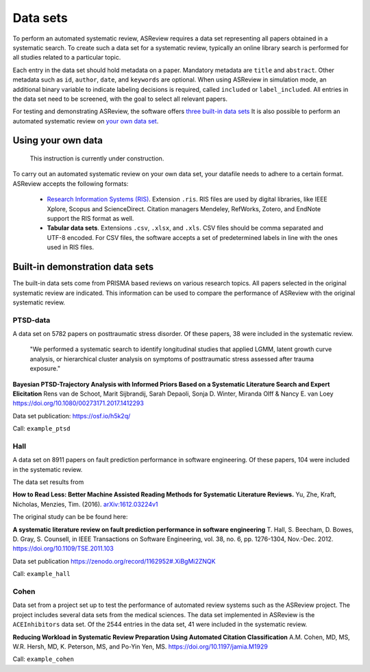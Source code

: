 Data sets
=========
To perform an automated systematic review, ASReview requires a data set representing all papers obtained in a systematic search. To create such a data set for a systematic review, typically an online library search is performed for all studies related to a particular topic.

Each entry in the data set should hold metadata on a paper. 
Mandatory metadata are ``title`` and ``abstract``.
Other metadata such as ``id``, ``author``, ``date``, and ``keywords`` are optional.
When using ASReview in simulation mode, an additional binary variable to indicate labeling decisions is required, called ``included`` or ``label_included``. 
All entries in the data set need to be screened, with the goal to select all relevant papers. 

For testing and demonstrating ASReview, the software offers `three built-in data sets <#built-in-demonstration-data-sets>`__
It is also possible to perform an automated systematic review on `your own data set <#using-your-own-data>`__.


Using your own data
-------------------
    This instruction is currently under construction. 
    
To carry out an automated systematic review on your own data set, your datafile needs to adhere to a certain format.
ASReview accepts the following formats: 

 - `Research Information Systems (RIS) <https://en.wikipedia.org/wiki/RIS_(file_format)>`_. Extension ``.ris``. RIS files are used by digital libraries, like IEEE Xplore, Scopus and ScienceDirect. Citation managers Mendeley, RefWorks, Zotero, and EndNote support the RIS format as well. 
 - **Tabular data sets**. Extensions ``.csv``, ``.xlsx``, and ``.xls``. CSV files should be comma separated and UTF-8 encoded. For CSV files, the software accepts a set of predetermined labels in line with the ones used in RIS files. 



Built-in demonstration data sets
--------------------------------
The built-in data sets come from PRISMA based reviews on various research topics. 
All papers selected in the original systematic review are indicated.
This information can be used to compare the performance of ASReview with the original systematic review. 

PTSD-data
~~~~~~~~~~~~~
A data set on 5782 papers on posttraumatic stress disorder. Of these papers, 38 were included in the systematic review.

    "We performed a systematic search to identify longitudinal studies that applied LGMM, latent growth curve analysis, or hierarchical cluster analysis on symptoms of posttraumatic stress assessed after trauma exposure."

**Bayesian PTSD-Trajectory Analysis with Informed Priors Based on a Systematic Literature Search and Expert Elicitation**
Rens van de Schoot, Marit Sijbrandij, Sarah Depaoli, Sonja D. Winter, Miranda Olff & Nancy E. van Loey
https://doi.org/10.1080/00273171.2017.1412293

Data set publication: https://osf.io/h5k2q/

Call: ``example_ptsd``

Hall
~~~~
A data set on 8911 papers on fault prediction performance in software engineering. 
Of these papers, 104 were included in the systematic review. 

The data set results from

**How to Read Less: Better Machine Assisted Reading Methods for Systematic Literature Reviews.**
Yu, Zhe, Kraft, Nicholas, Menzies, Tim. (2016).  `arXiv:1612.03224v1 <https://www.researchgate.net/publication/311586326_How_to_Read_Less_Better_Machine_Assisted_Reading_Methods_for_Systematic_Literature_Reviews>`_

The original study can be be found here:

**A systematic literature review on fault prediction performance in software engineering**
T. Hall, S. Beecham, D. Bowes, D. Gray, S. Counsell, in IEEE Transactions on Software Engineering, vol. 38, no. 6, pp. 1276-1304, Nov.-Dec. 2012. https://doi.org/10.1109/TSE.2011.103


Data set publication https://zenodo.org/record/1162952#.XiBgMi2ZNQK 

Call: ``example_hall``


Cohen
~~~~~
Data set from a project set up to test the performance of automated review systems such as the ASReview project. 
The project includes several data sets from the medical sciences. 
The data set implemented in ASReview is the ``ACEInhibitors`` data set. 
Of the 2544 entries in the data set, 41 were included in the systematic review. 

**Reducing Workload in Systematic Review Preparation Using Automated Citation Classification**
A.M. Cohen, MD, MS, W.R. Hersh, MD, K. Peterson, MS, and Po-Yin Yen, MS. https://doi.org/10.1197/jamia.M1929

Call: ``example_cohen``

